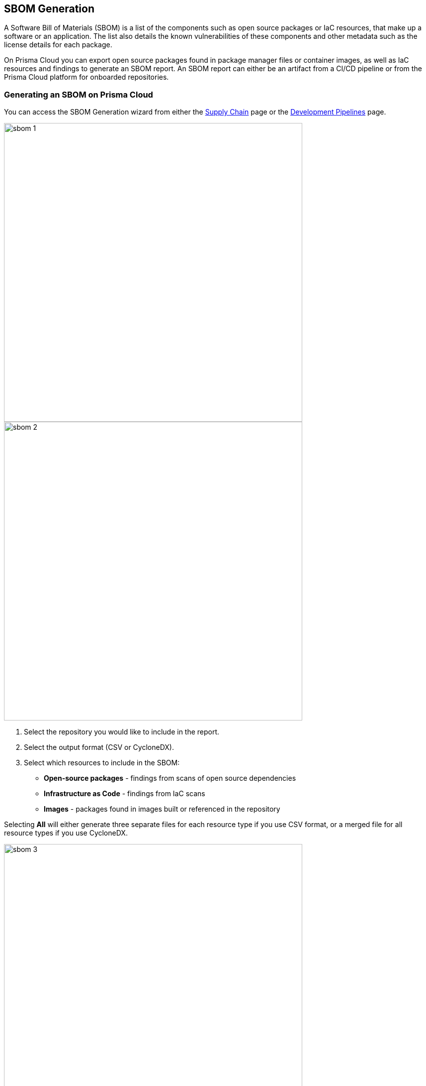 
== SBOM Generation

A Software Bill of Materials (SBOM) is a list of the components such as open source packages or IaC resources,  that make up a software or an application. The list also details the known vulnerabilities of these components and other metadata such as the license details for each package.

On Prisma Cloud you can export open source packages found in package manager files or container images, as well as IaC resources and findings to generate an SBOM report. An SBOM report can either be an artifact from a CI/CD pipeline or from the Prisma Cloud platform for onboarded repositories.

[.task]

=== Generating an SBOM on Prisma Cloud

You can access the SBOM Generation wizard from either the https://docs.paloaltonetworks.com/prisma/prisma-cloud/prisma-cloud-admin-code-security/scan-monitor/supply-chain-security[Supply Chain] page or the https://docs.paloaltonetworks.com/prisma/prisma-cloud/prisma-cloud-admin-code-security/scan-monitor/development-pipelines[Development Pipelines] page.


image::sbom-1.png[width=600]

image::sbom-2.png[width=600]

[.procedure]


. Select the repository you would like to include in the report.

. Select the output format (CSV or CycloneDX).

. Select which resources to include in the SBOM:

* *Open-source packages* - findings from scans of open source dependencies
* *Infrastructure as Code* - findings from IaC scans
* *Images* - packages found in images built or referenced in the repository

Selecting *All* will either generate three separate files for each resource type if you use CSV format, or a merged file for all resource types if you use CycloneDX.

image::sbom-3.png[width=600]

[.task]

=== Generating an SBOM from a CI/CD Pipeline

You can generate an SBOM from your CI/CD pipeline by adding `-o cyclonedx` or `-o csv` to the end of your CLI command (for a selected directory or file). For example, the command `checkov -d . --bc-api-key PRISMA_ACCESS_KEY::PRISMA_SECRET_KEY -o cyclonedx` will scan a directory and output the findings in CycloneDX XML format.

[.task]

=== Supported SBOM Formats

Prisma Cloud currently supports the export of SBOM reports in two standardized formats: CSV and CyclondeDX.

* CSV is a comma-separated format that displays a line per vulnerability or misconfiguration and a line per resource or package without issues, sorted by groups of open source packages, container images, IaC components, and cloud infrastructure components.
* CycloneDX output follows the scheme outlined for XML version 1.4.

==== SBOM in CSV Format

Generating an SBOM in CSV format from the CI/CD pipeline will generate three separate files:

* YYYYMMDD-HHMMSS_iac.csv
* YYYYMMDD-HHMMSS_container_images.csv
* YYYYMMDD-HHMMSS_oss_packages

Where YYYYMMDD-HHMMSS is the timestamp for when the CSV was generated, for example: 20220801-221830_iac.csv. This file displays the following data for each IaC finding:

* Resource name
* Path
* Git Organization
* Git Repository
* Misconfigurations
* Severity

The list also displays resources without any misconfigurations. In these cases, the fields Misconfigurations and Severity will be empty.

==== SBOM in CycloneDX Format

The CycloneDX output is a single file including several main sections:

* Metadata
* Components
* Dependencies
* Vulnerabilities

The output for each section is demonstrated in the images below.

image::sbom-4.png[width=600]
